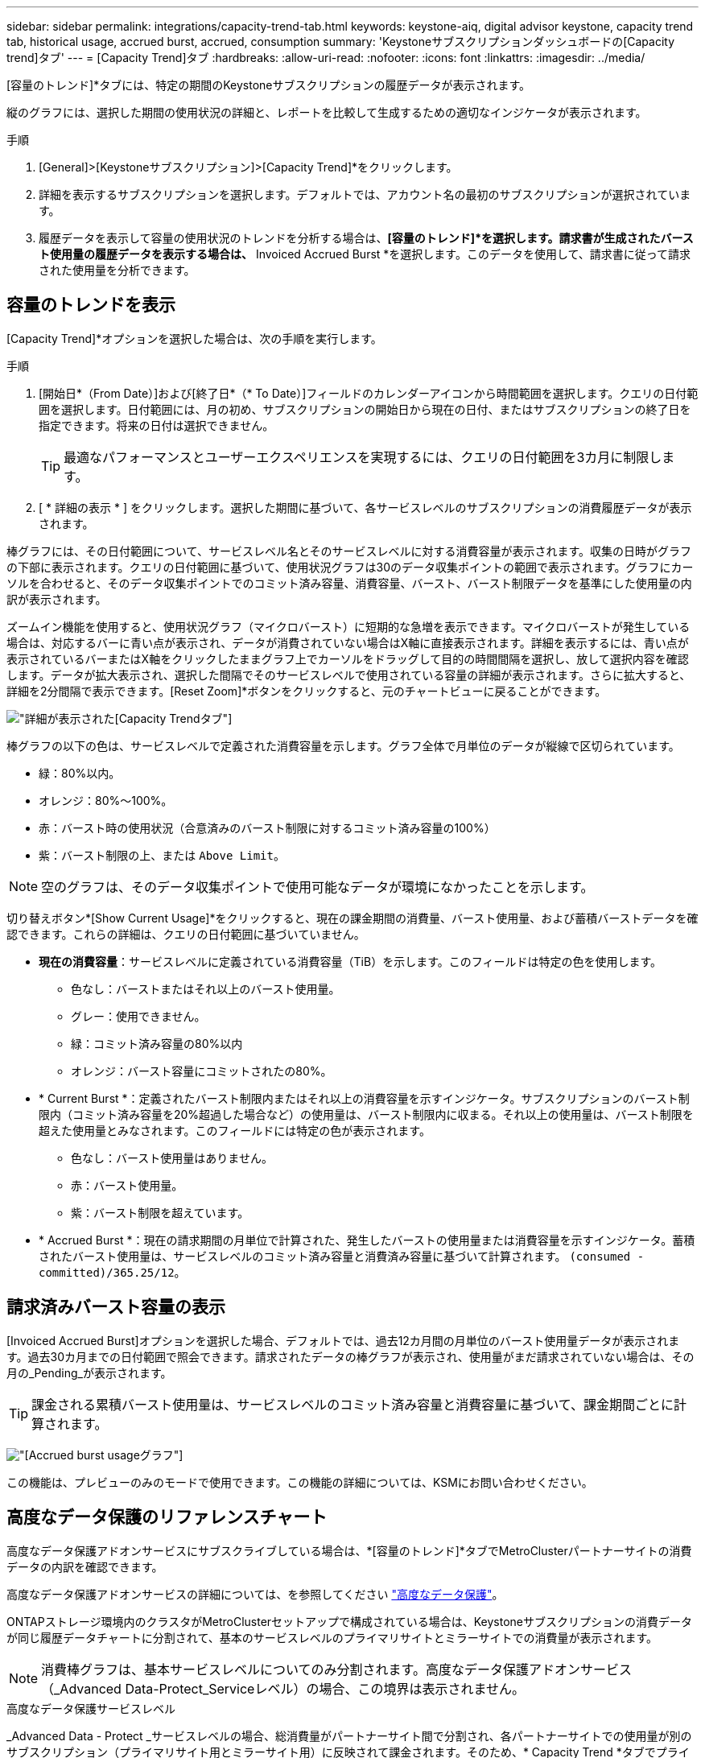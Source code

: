 ---
sidebar: sidebar 
permalink: integrations/capacity-trend-tab.html 
keywords: keystone-aiq, digital advisor keystone, capacity trend tab, historical usage, accrued burst, accrued, consumption 
summary: 'Keystoneサブスクリプションダッシュボードの[Capacity trend]タブ' 
---
= [Capacity Trend]タブ
:hardbreaks:
:allow-uri-read: 
:nofooter: 
:icons: font
:linkattrs: 
:imagesdir: ../media/


[role="lead"]
[容量のトレンド]*タブには、特定の期間のKeystoneサブスクリプションの履歴データが表示されます。

縦のグラフには、選択した期間の使用状況の詳細と、レポートを比較して生成するための適切なインジケータが表示されます。

.手順
. [General]>[Keystoneサブスクリプション]>[Capacity Trend]*をクリックします。
. 詳細を表示するサブスクリプションを選択します。デフォルトでは、アカウント名の最初のサブスクリプションが選択されています。
. 履歴データを表示して容量の使用状況のトレンドを分析する場合は、*[容量のトレンド]*を選択します。請求書が生成されたバースト使用量の履歴データを表示する場合は、* Invoiced Accrued Burst *を選択します。このデータを使用して、請求書に従って請求された使用量を分析できます。




== 容量のトレンドを表示

[Capacity Trend]*オプションを選択した場合は、次の手順を実行します。

.手順
. [開始日*（From Date）]および[終了日*（* To Date）]フィールドのカレンダーアイコンから時間範囲を選択します。クエリの日付範囲を選択します。日付範囲には、月の初め、サブスクリプションの開始日から現在の日付、またはサブスクリプションの終了日を指定できます。将来の日付は選択できません。
+

TIP: 最適なパフォーマンスとユーザーエクスペリエンスを実現するには、クエリの日付範囲を3カ月に制限します。

. [ * 詳細の表示 * ] をクリックします。選択した期間に基づいて、各サービスレベルのサブスクリプションの消費履歴データが表示されます。


棒グラフには、その日付範囲について、サービスレベル名とそのサービスレベルに対する消費容量が表示されます。収集の日時がグラフの下部に表示されます。クエリの日付範囲に基づいて、使用状況グラフは30のデータ収集ポイントの範囲で表示されます。グラフにカーソルを合わせると、そのデータ収集ポイントでのコミット済み容量、消費容量、バースト、バースト制限データを基準にした使用量の内訳が表示されます。

ズームイン機能を使用すると、使用状況グラフ（マイクロバースト）に短期的な急増を表示できます。マイクロバーストが発生している場合は、対応するバーに青い点が表示され、データが消費されていない場合はX軸に直接表示されます。詳細を表示するには、青い点が表示されているバーまたはX軸をクリックしたままグラフ上でカーソルをドラッグして目的の時間間隔を選択し、放して選択内容を確認します。データが拡大表示され、選択した間隔でそのサービスレベルで使用されている容量の詳細が表示されます。さらに拡大すると、詳細を2分間隔で表示できます。[Reset Zoom]*ボタンをクリックすると、元のチャートビューに戻ることができます。

image:aiq-ks-subtime-5.png["詳細が表示された[Capacity Trend]タブ"]

棒グラフの以下の色は、サービスレベルで定義された消費容量を示します。グラフ全体で月単位のデータが縦線で区切られています。

* 緑：80%以内。
* オレンジ：80%～100%。
* 赤：バースト時の使用状況（合意済みのバースト制限に対するコミット済み容量の100%）
* 紫：バースト制限の上、または `Above Limit`。



NOTE: 空のグラフは、そのデータ収集ポイントで使用可能なデータが環境になかったことを示します。

切り替えボタン*[Show Current Usage]*をクリックすると、現在の課金期間の消費量、バースト使用量、および蓄積バーストデータを確認できます。これらの詳細は、クエリの日付範囲に基づいていません。

* *現在の消費容量*：サービスレベルに定義されている消費容量（TiB）を示します。このフィールドは特定の色を使用します。
+
** 色なし：バーストまたはそれ以上のバースト使用量。
** グレー：使用できません。
** 緑：コミット済み容量の80%以内
** オレンジ：バースト容量にコミットされたの80%。


* * Current Burst *：定義されたバースト制限内またはそれ以上の消費容量を示すインジケータ。サブスクリプションのバースト制限内（コミット済み容量を20%超過した場合など）の使用量は、バースト制限内に収まる。それ以上の使用量は、バースト制限を超えた使用量とみなされます。このフィールドには特定の色が表示されます。
+
** 色なし：バースト使用量はありません。
** 赤：バースト使用量。
** 紫：バースト制限を超えています。


* * Accrued Burst *：現在の請求期間の月単位で計算された、発生したバーストの使用量または消費容量を示すインジケータ。蓄積されたバースト使用量は、サービスレベルのコミット済み容量と消費済み容量に基づいて計算されます。 `(consumed - committed)/365.25/12`。




== 請求済みバースト容量の表示

[Invoiced Accrued Burst]オプションを選択した場合、デフォルトでは、過去12カ月間の月単位のバースト使用量データが表示されます。過去30カ月までの日付範囲で照会できます。請求されたデータの棒グラフが表示され、使用量がまだ請求されていない場合は、その月の_Pending_が表示されます。


TIP: 課金される累積バースト使用量は、サービスレベルのコミット済み容量と消費容量に基づいて、課金期間ごとに計算されます。

image:accr-burst.png["[Accrued burst usage]グラフ"]

この機能は、プレビューのみのモードで使用できます。この機能の詳細については、KSMにお問い合わせください。



== 高度なデータ保護のリファレンスチャート

高度なデータ保護アドオンサービスにサブスクライブしている場合は、*[容量のトレンド]*タブでMetroClusterパートナーサイトの消費データの内訳を確認できます。

高度なデータ保護アドオンサービスの詳細については、を参照してください link:../concepts/adp.html["高度なデータ保護"]。

ONTAPストレージ環境内のクラスタがMetroClusterセットアップで構成されている場合は、Keystoneサブスクリプションの消費データが同じ履歴データチャートに分割されて、基本のサービスレベルのプライマリサイトとミラーサイトでの消費量が表示されます。


NOTE: 消費棒グラフは、基本サービスレベルについてのみ分割されます。高度なデータ保護アドオンサービス（_Advanced Data-Protect_Serviceレベル）の場合、この境界は表示されません。

.高度なデータ保護サービスレベル
_Advanced Data - Protect _サービスレベルの場合、総消費量がパートナーサイト間で分割され、各パートナーサイトでの使用量が別のサブスクリプション（プライマリサイト用とミラーサイト用）に反映されて課金されます。そのため、* Capacity Trend *タブでプライマリサイトのサブスクリプション番号を選択すると、高度なデータ保護アドオンサービスの消費グラフにプライマリサイトのみの個別の消費の詳細が表示されます。MetroCluster構成の各パートナーサイトはソースとミラーの両方として機能するため、各サイトでの合計消費量には、そのサイトに作成されたソースボリュームとミラーボリュームが含まれます。


TIP: [現在の使用状況]タブのサブスクリプションの追跡IDの横にあるツールチップは、MetroClusterセットアップでパートナーサブスクリプションを識別するのに役立ちます。

.基本サービスレベル
基本のサービスレベルの場合、各ボリュームはプライマリサイトとミラーサイトでプロビジョニング済みとして課金されるため、プライマリサイトとミラーサイトでの使用量に応じて同じ棒グラフが分割されます。

.プライマリサブスクリプションで表示される内容
次の図は、_Extreme_service level（基本サービスレベル）とプライマリサブスクリプション番号のグラフを示しています。同じ履歴データチャートには、プライマリサイトで使用されているのと同じカラーコードの明るい色合いでミラーサイトの使用状況も示されます。マウスにカーソルを合わせると、プライマリサイトとミラーサイトの消費量の内訳（TiB）がそれぞれ1.02TiBと1.05TiBで表示されます。

image:mcc-chart.png["MCCプライマリ"]

Advanced Data - Protect_serviceレベルの場合、グラフは次のように表示されます。

image:adp-src.png["MCCプライマリベース"]

.セカンダリ（ミラーサイト）サブスクリプションで表示される情報
セカンダリサブスクリプションを確認すると、パートナーサイトと同じデータ収集ポイントの_Extreme_service level（基本のサービスレベル）の棒グラフが反転し、プライマリサイトとミラーサイトでの消費量の内訳がそれぞれ1.05TiBと1.02TiBであることがわかります。

image:mcc-chart-mirror.png["MCCミラー"]

_Advanced Data - Protect_serviceレベルの場合、パートナーサイトと同じ収集ポイントのグラフは次のように表示されます。

image:adp-mir.png["MCCミラーベース"]

MetroCluster によるデータの保護方法については、を参照してください https://docs.netapp.com/us-en/ontap-metrocluster/manage/concept_understanding_mcc_data_protection_and_disaster_recovery.html["MetroCluster のデータ保護とディザスタリカバリについて理解する"^]。

* 関連情報 *

* link:../integrations/aiq-keystone-details.html["Keystoneのダッシュボードとレポート機能を使用"]
* link:../integrations/subscriptions-tab.html["サブスクリプション"]
* link:../integrations/current-usage-tab.html["現在の使用状況"]
* link:../integrations/volumes-objects-tab.html["ボリュームとオブジェクト"]
* link:../integrations/performance-tab.html["パフォーマンス"]
* link:../integrations/assets-tab.html["資産"]

